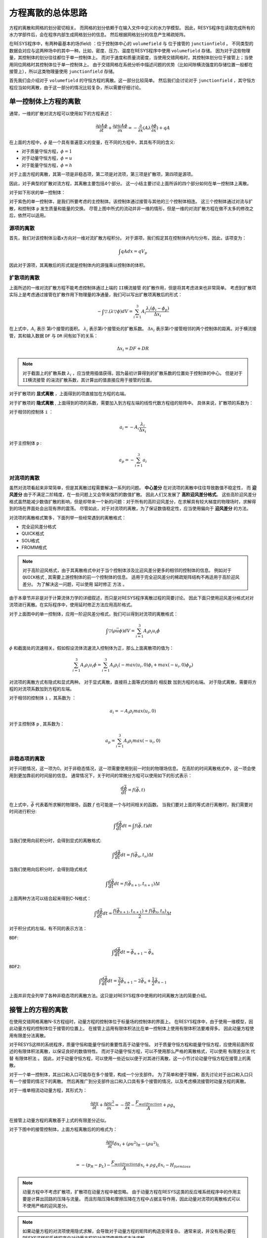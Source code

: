 ----------------------------------------
方程离散的总体思路
----------------------------------------

方程的离散和网格的划分密切相关。
而网格的划分依赖于在输入文件中定义的水力学模型。
因此，RESYS程序在读取完成所有的水力学部件后，会在程序内部生成网格划分的信息。
然后根据网格划分的信息产生稀疏矩阵。

在RESYS程序中，有两种最基本的场(field) ：位于控制体中心的 ``volumefield`` 与 位于接管的 ``junctionfield`` 。 
不同类型的数据会对应与这两种场中的其中一种。比如，密度、压力、温度在RESYS程序中使用 ``volumefield`` 存储。
因为对于这些物理量，其控制体的划分往往都位于单一控制体上。
而对于速度和质量流密度，当使用交错网格时，其控制体划分位于接管上；当使用同位网格时其控制体位于单一控制体上。
由于交错网格在系统分析中描述问题的优势（比如间隙横流强度的存储位置一般都在接管上），所以这类物理量使用 ``junctionfield`` 存储。

首先我们会介绍对于 ``volumefield``  的守恒方程的离散。这一部分比较简单。
然后我们会讨论对于 ``junctionfield``  ，其守恒方程应当如何离散，由于这一部分的情况比较复杂，所以需要仔细讨论。


单一控制体上方程的离散
----------------------------------------

通常，一维的扩散对流方程可以使用如下的方程表述：

.. math::

   \frac{\partial \rho A \phi }{\partial t} +  \frac{\partial \rho u A \phi}{\partial x }  
   = - \frac{\partial}{\partial x}(A \lambda \frac{\partial \phi}{\partial x}) + qA

在上面的方程中，:math:`\phi` 是一个具有普遍意义的变量，在不同的方程中，其具有不同的含义:

- 对于质量守恒方程，:math:`\phi = 1`
- 对于动量守恒方程，:math:`\phi = u`
- 对于能量守恒方程，:math:`\phi = h`

对于上面方程的离散，其第一项是非稳态项，第二项是对流项，第三项是扩散项，第四项是源项。

因此，对于典型的扩散对流方程，其离散主要包括4个部分。
这一小结主要讨论上面所诉的四个部分如何在单一控制体上离散。

对于如下形状的单一控制体：

.. image:: /_static/volume.png
   :height: 200px
   :width:  400px
   :align: center

对于紫色的单一控制体，是我们所要考虑的主控制体。该控制体通过接管与其他的三个控制体相连。
这三个控制体通过对流与扩散，和控制体 ``p`` 发生质量和能量的交换。
尽管上图中所式的流动并非一维的情形，但是一维的对流扩散方程在做不太多的修改之后，依然可以适用。

^^^^^^^^^^^^
源项的离散
^^^^^^^^^^^^

首先，我们对该控制体沿着x方向对一维对流扩散方程积分。
对于源项，我们假定其在控制体内均匀分布，因此，该项变为：

.. math::  
    \int qA dx = qV_p

因此对于源项，其离散后的形式就是控制体内的源强乘以控制体的体积。


^^^^^^^^^^^^
扩散项的离散
^^^^^^^^^^^^

上面所述的一维对流扩散方程不能考虑控制体通过上端的 ``II横流接管`` 的扩散作用，但是将其考虑进来也非常简单。
考虑到扩散项实际上是考虑通过接管在扩散作用下物理量的净通量，我们可以写出扩散项离散后的形式：

.. math::  
    -\int \bigtriangledown . ( \lambda \bigtriangledown \phi ) dV 
    = \sum_{i=1}^{3} A_i \frac{ \lambda_i (\phi_i - \phi_p)}{\Delta x_i}

在上式中，:math:`A_i` 表示 第i个接管的面积。 :math:`\lambda_i` 表示第i个接管处的扩散系数。
:math:`\Delta x_i` 表示第i个接管相邻的两个控制体的距离。对于横流接管，其和输入数据 ``DF`` 与 ``DR`` 间有如下的关系：

.. math::  
    \Delta x_i = DF + DR

.. note::
    对于截面上的扩散系数 :math:`\lambda_i` ，应当使用插值获得。因为最初计算得到的扩散系数的位置处于控制体的中心。
    但是对于 ``II横流接管`` 的湍流扩散系数，其计算出的值直接应用于接管的位置。

对于扩散项的 **显式离散** ，上面得到的项直接加在方程的右端。

对于扩散项的 **隐式离散** ,
上面得到的项的系数，需要加入到方程左端的线性代数方程组的矩阵中。
具体来说，扩散项的系数为：

对于相邻的控制体  ``i`` ：

.. math::  
    a_i = -   A_i \frac{ \lambda_i }{\Delta x_i}

对于主控制体 ``p`` :

.. math::

    a_p = - \sum_{i=1}^{3} a_i 


^^^^^^^^^^^^
对流项的离散
^^^^^^^^^^^^

虽然对流项看起来非常简单，但是其离散过程需要解决一系列的问题。
**中心差分** 在对流项的离散中往往导致数值不稳定性， 而 **迎风差分** 由于不满足二阶精度，在一些问题上又会带来强烈的数值扩散。
因此人们又发展了 **高阶迎风差分格式**。
这些高阶迎风差分格式虽然能减少数值扩散的影响，但是却带来一个新的问题：对于所有的高阶迎风差分，在求解具有较大梯度的物理场时，求解得到的场在界面处会出现有界的震荡。
尽管如此，对于对流项的离散，为了保证数值稳定性，应当使用偏向于 **迎风差分** 的方法。

对流项的离散格式繁多，下面列举一些经常遇到的离散格式：

- 完全迎风差分格式
- QUICK格式
- SOU格式
- FROMM格式

.. note::
    对于高阶迎风格式，由于其离散格式中对于当个控制体涉及比迎风差分更多的相邻的控制体的信息。
    例如对于 ``QUICK格式`` , 其需要上游控制体的前一个控制体的信息。
    适用于完全迎风差分的稀疏矩阵结构不再适用于高阶迎风差分。
    为了解决这一问题，可以使用 ``延时修正`` 方法 。

由于本章节并非是对于计算流体力学的详细叙述，而只是对RESYS程序离散过程的简要讨论。
因此下面只使用迎风差分格式对对流项进行离散。在实际程序中，使用延时修正方法应用高阶格式。

对于上面图中的单一控制体，应用一阶迎风差分格式，我们可以得到对流项的离散格式：

.. math::  
    \int \bigtriangledown (\rho \vec{u} \phi)dV 
    = \sum_{i=1}^{3} A_i \rho_i u_i \dot{\phi} 

:math:`\dot{\phi}` 和截面处的流速相关。假如假设流体流速流入控制体为正，那么上面离散项的值为：

.. math::  

    \sum_{i=1}^{3} A_i \rho_i u_i \dot{\phi} 
    = \sum_{i=1}^{3} A_i \rho_i ( - max( u_i , 0)\phi_i + max(-u_i , 0)\phi_p )

对流项的离散方式有隐式和显式两种。
对于显式离散，直接将上面等式的值的 ``相反数`` 加到方程的右端。
对于隐式离散，需要将方程的对流项系数加到方程的左端。

对于相邻的控制体  ``i`` ，其系数为 ：

.. math::
    a_i = - A_i \rho_i  max( u_i , 0)

对于主控制体 ``p`` , 其系数为：

.. math::
    a_p = \sum_{i=1}^{3} A_i \rho_i max(-u_i , 0)

^^^^^^^^^^^^^^
非稳态项的离散
^^^^^^^^^^^^^^

对于问题情况，这一项为0。对于非稳态情况，这一项需要使用到前一时刻的物理场信息。
在高阶的时间离散格式中，这一项会使用到更加靠前的时间层的信息。
通常情况下，关于时间的常微分方程可以使用如下的形式表示：

.. math::
    \frac{d \vec{\phi}}{dt} = f(\vec{\phi}, t)

在上式中，:math:`\vec{\phi}` 代表着所求解的物理场，函数 :math:`f` 也可能是一个与时间相关的函数。
当我们要对上面的等式进行离散时，我们需要对时间进行积分:

.. math::
    \int \frac{d \vec{\phi}}{dt} dt =  \int f(\vec{\phi}, t) dt

当我们使用向前积分时，会得到显式的离散格式:

.. math::
    \int \frac{d \vec{\phi}}{dt} dt  = f(\vec{\phi}_n, t_n) \Delta t


当我们使用向后积分时，会得到隐式格式

.. math::
   \int \frac{d \vec{\phi}}{dt} dt  = f(\vec{\phi}_{n+1}, t_{n+1}) \Delta t


上面两种方法可以结合起来得到C-N格式：

.. math::
   \int \frac{d \vec{\phi}}{dt} dt  
   = \frac{ f(\vec{\phi}_{n+1}, t_{n+1}) + f(\vec{\phi}_n, t_n) }{2} \Delta t

对于积分式的左端，有不同的表示方法：

``BDF``:

.. math:: 
     \int \frac{d \vec{\phi}}{dt} dt =\vec{\phi}_{n+1} - \vec{\phi}_{n} 

``BDF2``:

.. math:: 
     \int \frac{d \vec{\phi}}{dt} dt = \frac{3}{2}\vec{\phi}_{n+1} - 2\vec{\phi}_{n} +   \frac{1}{2}\vec{\phi}_{n-1}

上面并非完全列举了各种非稳态项的离散方法。这只是对RESYS程序中使用的时间离散方法的简要介绍。


接管上的方程的离散
----------------------------------------

在使用交错网格离散N-S方程组时，动量方程的控制体位于标量场的控制体的界面上。
在RESYS程序中，由于使用一维模型，因此动量方程的控制体位于接管的位置上。
在接管上运用有限体积法比在单一控制体上使用有限体积法要难得多。
因此动量方程使用有限差分法离散。

对于RESYS这样的系统程序，质量守恒和能量守恒的重要性高于动量守恒。
对于质量守恒方程和能量守恒方程，应使用前面所叙述的有限体积法离散，以保证良好的数值特性。
而对于动量守恒方程，可以不使用那么严格的离散格式，可以使用 ``有限差分法`` 代替 ``有限体积法`` 。
因此，对于动量守恒方程，可以使用一些近似以便于对其进行离散，这一小节讨论动量守恒方程在接管上的离散。

对于一个单一控制体，其出口和入口可能存在多个接管，构成一个分支部件。
为了简单和便于理解，首先讨论对于出口和入口只有一个接管的情况下的离散。
然后再推广到分支部件出口和入口具有多个接管的情况，以及考虑横流接管时动量方程的离散。

对于一维单相流动动量方程，其形式为：

.. math::

   \frac{\partial \rho u}{\partial t} +  \frac{\partial \rho u^2 }{\partial x}  
   = - \frac{\partial p}{\partial x} - \frac{F_{wall fraction}}{A} + \rho g_x  

在接管上动量方程的离散基于上式的有限差分近似。

对于下图中的接管控制体，上面方程离散后的的格式为：

.. image:: /_static/junction.png
   :height: 160px
   :width:  300px
   :align: center


.. math::

   \frac{\partial \rho u}{\partial t} \delta x_i +  (\rho u^2)_R - (\rho u^2)_L  \\

   = - (p_R - p_L) - \frac{F_{wall fraction}}{A}\delta x_i  + \rho g_x \delta x_i - H_{ form loss } 

.. note::
    动量方程中不考虑扩散项，扩散项在动量方程中被忽略。
    由于动量方程在RESYS这类的反应堆系统程序中的作用主要是计算出回路的压降与流量。
    而且形阻压降和摩擦压降在方程中占据主导作用，因此动量对流项的离散格式可以不使用严格的迎风差分。

.. note::
    如果动量方程的对流项使用隐式求解，会导致对于动量方程的矩阵的构造变得复杂。
    通常来说，并没有用必要在RESYS这样的系统程序中对动量方程的对流项使用隐式方法求解。
    
    由于壁面摩擦项和形阻压降在动量方程里面占据主导作用，因此这些项线性化之后使用隐式离散。


关于形阻压降 :math:`H_{ form loss }` 与摩擦压降  :math:`F_{wall fraction}` 的计算，会在单独的章节独立讨论。
当接管处于分支部件之上时，这两项的计算会变得更加复杂以合理的考虑实际的物理情况。

对于动量方程的对流项，可以选择使用隐式或者显式离散格式。
对流项隐式离散格式的动量方程中会包含与该接管相邻的控制体的其他接管的速度项，这会使得离散后的方程变得更加复杂。

一个更具有普遍意义的例子是考虑分支部件的接管上的动量方程的离散：

.. image:: /_static/branch.png
   :height: 250px
   :width:  350px
   :align: center

对于接管1，其右端控制体中心的流动速度 :math:`u_R = u_k` , 对于接管4其左端控制体中心的速度是 :math:`u_L = u_k` 。
现在，关键的问题是，如何求解控制体中心的速度  :math:`u_k`。
利用质量流密度的插值，我们可以得到计算控制体中心速度的插值关系式。关于如何进行进行速度插值这个问题会在流场的插值一节中详细介绍。
插值的结果可以写为：

.. math::
    u_k = \sum_{i=1}^{4} b_i u_i 

于是，当动量方程中的对流相按照隐式离散，速度 :math:`u_1` 、速度 :math:`u_2` 、速度 :math:`u_4` 都会出现在离散后的方程中，此时该方程需要全场联立求解。

对于上面图中的接管3，其是一个 ``T横流接管``。对于 ``T横流接管`` ，描述其物理现象的动量方程有所不同。
例如对于接管3，位于其接管上端的流动方向垂直于接管的流速，于是对应于控制体K的动量方程的对流相无法准确给出。
所以该项就从动量方程中略去，这导致了下面形式的动量方程：

.. math::

   \frac{\partial \rho u}{\partial t}( D_L + D_R ) - (\rho u^2)_L
   = - (p_R - p_L) - \frac{F_{wall fraction}}{A}(D_L)  + \rho g_x (D_L + D_R) - H_{ form loss } 

对于该类型的横流接管，动量方程中的对流项的一半被略去。

在模拟反应堆内部的子通道模型时，需要使用到 ``II横流接管`` , 下图是一个典型的 ``II横流接管`` 模型的示意图：

.. image:: /_static/crossflowjunction.png
   :height: 200px
   :width:  200px
   :align: center

横流 :math:`u_c` 携带质量、能量、动量从通道2流动到通道1。在这种情况下，横流接管的动量方程在两端控制体上离散得到的对流项均会被忽略。
并且横流接管的摩擦阻力项也被取消掉，其效应由形阻压降项等效。这给出如下形式的横流接管上的动量方程：

.. math::

   \frac{\partial \rho u}{\partial t}( D_L + D_R ) 
   = - (p_R - p_L)  + \rho g_x (D_L + D_R) - H_{ form loss } 

对于子通道模型的动量守恒方程，需要加入额外的对流项，以考虑通道之间的动量交换。这会在叙述子通道模型的一章节单独描述。


.. admonition:: 总结
   :class: tip

   在这一章节中，本文简要的讨论了在resys程序中质量、动量、能量方程离散的有关的问题。   
   重点介绍了在单一控制体上离散方程使用的的有限体积法。
   然后介绍了接管控制体上的动量方程的离散，由于这部分需要注意的问题较多。
   因此这关于部分的细节会放在其他章节详细叙述。
